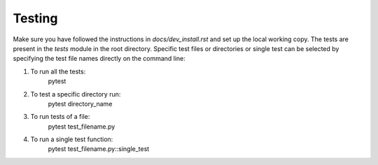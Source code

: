 Testing
=======

Make sure you have followed the instructions in `docs/dev_install.rst` and set up the local working copy.
The tests are present in the `tests` module in the root directory.
Specific test files or directories or single test can be selected by specifying the test file names directly on the command line:

#. To run all the tests:
		pytest

#. To test a specific directory run:
		pytest directory_name
		
#. To run tests of a file:
		pytest test_filename.py

#. To run a single test function:
		pytest test_filename.py::single_test
